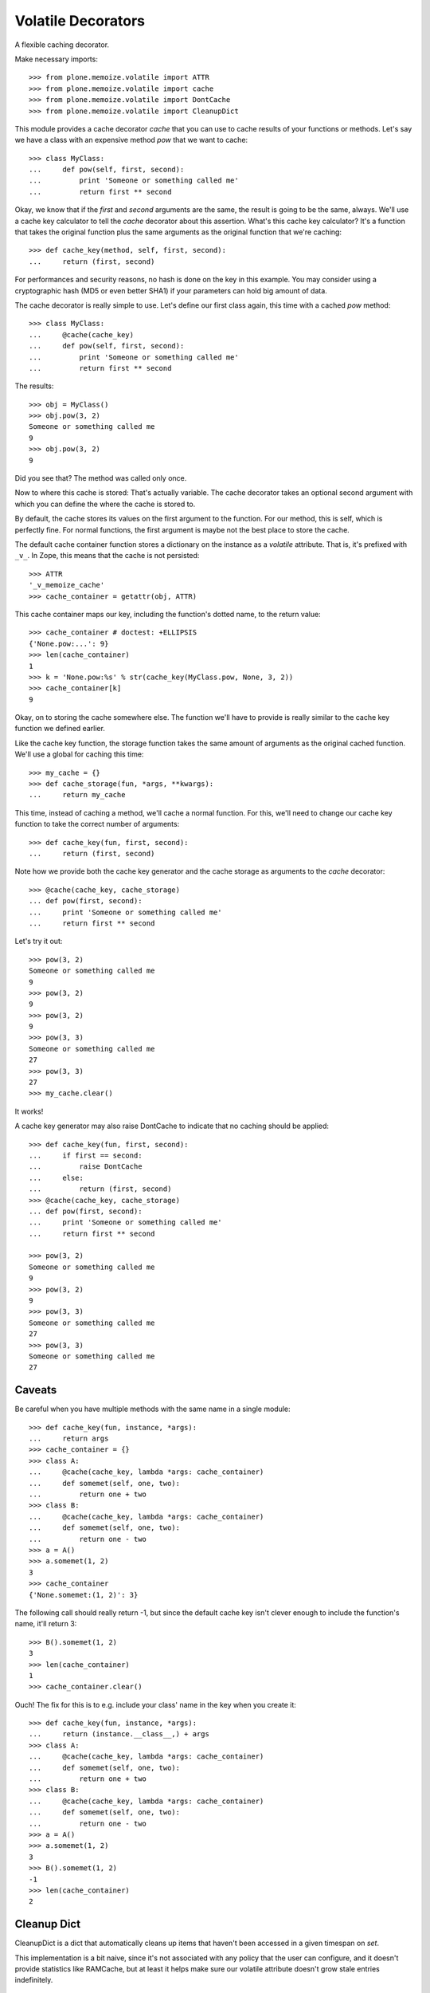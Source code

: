Volatile Decorators
===================

A flexible caching decorator.

Make necessary imports::

    >>> from plone.memoize.volatile import ATTR
    >>> from plone.memoize.volatile import cache
    >>> from plone.memoize.volatile import DontCache
    >>> from plone.memoize.volatile import CleanupDict

This module provides a cache decorator `cache` that you can use to cache results of your functions or methods.
Let's say we have a class with an expensive method `pow` that we want to cache::

    >>> class MyClass:
    ...     def pow(self, first, second):
    ...         print 'Someone or something called me'
    ...         return first ** second

Okay, we know that if the `first` and `second` arguments are the same, the result is going to be the same, always.
We'll use a cache key calculator to tell the `cache` decorator about this assertion.
What's this cache key calculator?
It's a function that takes the original function plus the same arguments as the original function that we're caching::

    >>> def cache_key(method, self, first, second):
    ...     return (first, second)

For performances and security reasons, no hash is done on the key in this example.
You may consider using a cryptographic hash (MD5 or even better SHA1) if your parameters can hold big amount of data.

The cache decorator is really simple to use.
Let's define our first class again, this time with a cached `pow` method::

    >>> class MyClass:
    ...     @cache(cache_key)
    ...     def pow(self, first, second):
    ...         print 'Someone or something called me'
    ...         return first ** second

The results::

    >>> obj = MyClass()
    >>> obj.pow(3, 2)
    Someone or something called me
    9
    >>> obj.pow(3, 2)
    9

Did you see that?  The method was called only once.

Now to where this cache is stored: That's actually variable.
The cache decorator takes an optional second argument with which you can define the where the cache is stored to.

By default, the cache stores its values on the first argument to the function.
For our method, this is self, which is perfectly fine.
For normal functions, the first argument is maybe not the best place to store the cache.

The default cache container function stores a dictionary on the instance as a *volatile* attribute.
That is, it's prefixed with ``_v_``.
In Zope, this means that the cache is not persisted::

    >>> ATTR
    '_v_memoize_cache'
    >>> cache_container = getattr(obj, ATTR)

This cache container maps our key, including the function's dotted name, to the return value::

    >>> cache_container # doctest: +ELLIPSIS
    {'None.pow:...': 9}
    >>> len(cache_container)
    1
    >>> k = 'None.pow:%s' % str(cache_key(MyClass.pow, None, 3, 2))
    >>> cache_container[k]
    9

Okay, on to storing the cache somewhere else.
The function we'll have to provide is really similar to the cache key function we defined earlier.

Like the cache key function, the storage function takes the same amount of arguments as the original cached function.
We'll use a global for caching this time::

    >>> my_cache = {}
    >>> def cache_storage(fun, *args, **kwargs):
    ...     return my_cache

This time, instead of caching a method, we'll cache a normal function.
For this, we'll need to change our cache key function to take the correct number of arguments::

    >>> def cache_key(fun, first, second):
    ...     return (first, second)

Note how we provide both the cache key generator and the cache storage as arguments to the `cache` decorator::

    >>> @cache(cache_key, cache_storage)
    ... def pow(first, second):
    ...     print 'Someone or something called me'
    ...     return first ** second

Let's try it out::

    >>> pow(3, 2)
    Someone or something called me
    9
    >>> pow(3, 2)
    9
    >>> pow(3, 2)
    9
    >>> pow(3, 3)
    Someone or something called me
    27
    >>> pow(3, 3)
    27
    >>> my_cache.clear()

It works!

A cache key generator may also raise DontCache to indicate that no caching should be applied::

    >>> def cache_key(fun, first, second):
    ...     if first == second:
    ...         raise DontCache
    ...     else:
    ...         return (first, second)
    >>> @cache(cache_key, cache_storage)
    ... def pow(first, second):
    ...     print 'Someone or something called me'
    ...     return first ** second

    >>> pow(3, 2)
    Someone or something called me
    9
    >>> pow(3, 2)
    9
    >>> pow(3, 3)
    Someone or something called me
    27
    >>> pow(3, 3)
    Someone or something called me
    27

Caveats
-------

Be careful when you have multiple methods with the same name in a single module::

    >>> def cache_key(fun, instance, *args):
    ...     return args
    >>> cache_container = {}
    >>> class A:
    ...     @cache(cache_key, lambda *args: cache_container)
    ...     def somemet(self, one, two):
    ...         return one + two
    >>> class B:
    ...     @cache(cache_key, lambda *args: cache_container)
    ...     def somemet(self, one, two):
    ...         return one - two
    >>> a = A()
    >>> a.somemet(1, 2)
    3
    >>> cache_container
    {'None.somemet:(1, 2)': 3}

The following call should really return -1, but since the default cache key isn't clever enough to include the function's name, it'll return 3::

    >>> B().somemet(1, 2)
    3
    >>> len(cache_container)
    1
    >>> cache_container.clear()

Ouch!
The fix for this is to e.g. include your class' name in the key when you create it::

    >>> def cache_key(fun, instance, *args):
    ...     return (instance.__class__,) + args
    >>> class A:
    ...     @cache(cache_key, lambda *args: cache_container)
    ...     def somemet(self, one, two):
    ...         return one + two
    >>> class B:
    ...     @cache(cache_key, lambda *args: cache_container)
    ...     def somemet(self, one, two):
    ...         return one - two
    >>> a = A()
    >>> a.somemet(1, 2)
    3
    >>> B().somemet(1, 2)
    -1
    >>> len(cache_container)
    2


Cleanup Dict
------------

CleanupDict is a dict that automatically cleans up items that haven't been accessed in a given timespan on *set*.

This implementation is a bit naive, since it's not associated with any policy that the user can configure, and it doesn't provide statistics like RAMCache, but at least it helps make sure our volatile attribute doesn't grow stale entries indefinitely.

::

    >>> d = CleanupDict()
    >>> d['spam'] = 'bar'
    >>> d['spam']
    'bar'

Setting the cleanup period to 0 (or a negative number) means the values are thrown away immediately.
(Note that we do not test with exactly zero, as running the tests can go too fast.)

::

    >>> d = CleanupDict(-0.00001)
    >>> d['spam'] = 'bar'
    >>> d['spam'] # doctest: +ELLIPSIS
    Traceback (most recent call last):
    ...
    KeyError: 'spam'


